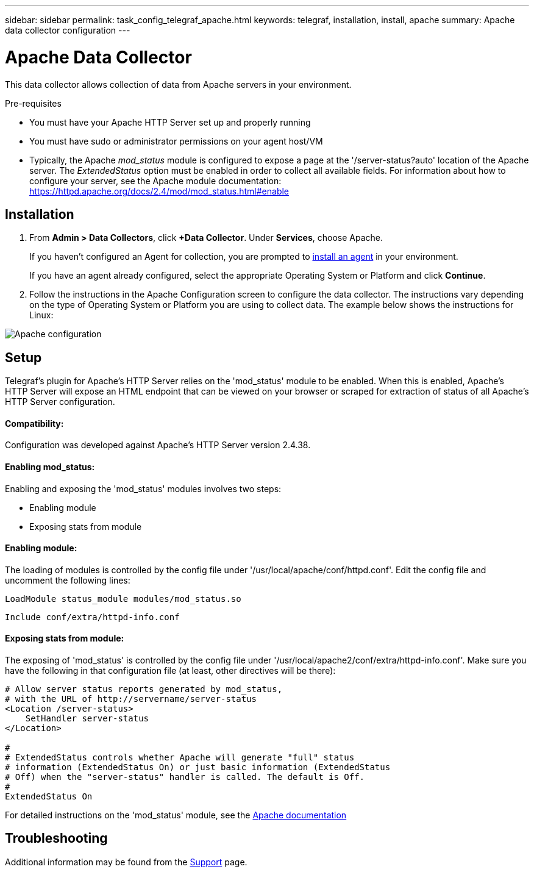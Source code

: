 ---
sidebar: sidebar
permalink: task_config_telegraf_apache.html
keywords: telegraf, installation, install, apache
summary: Apache data collector configuration
---

= Apache Data Collector

:toc: macro
:hardbreaks:
:toclevels: 1
:nofooter:
:icons: font
:linkattrs:
:imagesdir: ./media/



[.lead]
This data collector allows collection of data from Apache servers in your environment.

.Pre-requisites

* You must have your Apache HTTP Server set up and properly running
* You must have sudo or administrator permissions on your agent host/VM
* Typically, the Apache _mod_status_ module is configured to expose a page at the '/server-status?auto' location of the Apache server. The _ExtendedStatus_ option must be enabled in order to collect all available fields. For information about how to configure your server, see the Apache module documentation: https://httpd.apache.org/docs/2.4/mod/mod_status.html#enable

== Installation 

. From *Admin > Data Collectors*, click *+Data Collector*. Under *Services*, choose Apache.
+
If you haven't configured an Agent for collection, you are prompted to link:task_config_telegraf_agent.html[install an agent] in your environment.
+
If you have an agent already configured, select the appropriate Operating System or Platform and click *Continue*.

. Follow the instructions in the Apache Configuration screen to configure the data collector. The instructions vary depending on the type of Operating System or Platform you are using to collect data. The example below shows the instructions for Linux:

image:ApacheDCConfigLinux.png[Apache configuration]

== Setup

Telegraf's plugin for Apache's HTTP Server relies on the 'mod_status' module to be enabled. When this is enabled, Apache's HTTP Server will expose an HTML endpoint that can be viewed on your browser or scraped for extraction of status of all Apache's HTTP Server configuration.

==== Compatibility:
Configuration was developed against Apache's HTTP Server version 2.4.38.

==== Enabling mod_status:
Enabling and exposing the 'mod_status' modules involves two steps:

* Enabling module
* Exposing stats from module


==== Enabling module:
The loading of modules is controlled by the config file under '/usr/local/apache/conf/httpd.conf'. Edit the config file and uncomment the following lines:

 LoadModule status_module modules/mod_status.so

 Include conf/extra/httpd-info.conf


==== Exposing stats from module:

The exposing of 'mod_status' is controlled by the config file under '/usr/local/apache2/conf/extra/httpd-info.conf'. Make sure you have the following in that configuration file (at least, other directives will be there):

----
# Allow server status reports generated by mod_status,
# with the URL of http://servername/server-status
<Location /server-status>
    SetHandler server-status
</Location>
 
#
# ExtendedStatus controls whether Apache will generate "full" status
# information (ExtendedStatus On) or just basic information (ExtendedStatus
# Off) when the "server-status" handler is called. The default is Off.
#
ExtendedStatus On
----

For detailed instructions on the 'mod_status' module, see the link:https://httpd.apache.org/docs/2.4/mod/mod_status.html#enable[Apache documentation]


== Troubleshooting

Additional information may be found from the link:concept_requesting_support.html[Support] page.
